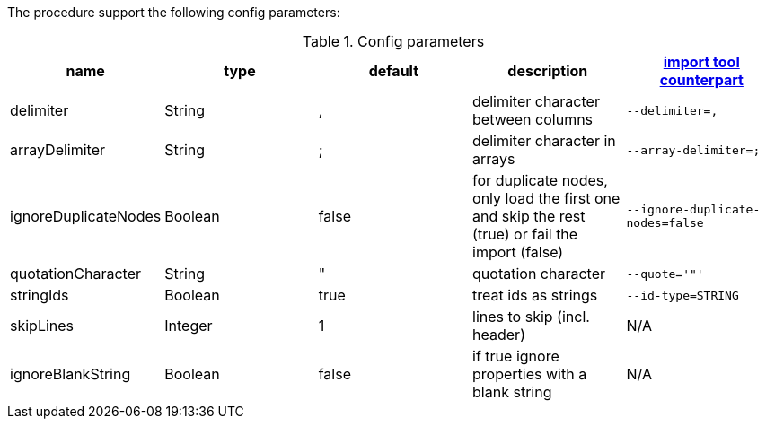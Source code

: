 The procedure support the following config parameters:

.Config parameters
[opts=header]
|===
| name | type | default | description | https://neo4j.com/docs/operations-manual/current/tools/neo4j-admin-import/[import tool counterpart]
| delimiter | String | ,  | delimiter character between columns  | `--delimiter=,`
| arrayDelimiter | String | ; | delimiter character in arrays | `--array-delimiter=;`
| ignoreDuplicateNodes | Boolean | false | for duplicate nodes, only load the first one and skip the rest (true) or fail the import (false)  | `--ignore-duplicate-nodes=false`
| quotationCharacter | String | " | quotation character   | `--quote='"'`
| stringIds | Boolean | true | treat ids as strings  | `--id-type=STRING`
| skipLines | Integer | 1 | lines to skip (incl. header)  | N/A
| ignoreBlankString | Boolean | false | if true ignore properties with a blank string | N/A
|===
